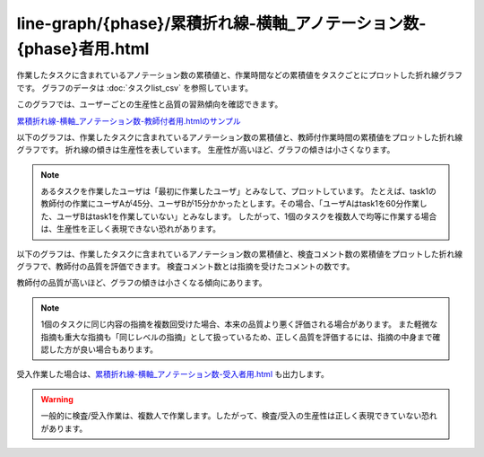====================================================================================
line-graph/{phase}/累積折れ線-横軸_アノテーション数-{phase}者用.html
====================================================================================

作業したタスクに含まれているアノテーション数の累積値と、作業時間などの累積値をタスクごとにプロットした折れ線グラフです。
グラフのデータは :doc:`タスクlist_csv` を参照しています。

このグラフでは、ユーザーごとの生産性と品質の習熟傾向を確認できます。


`累積折れ線-横軸_アノテーション数-教師付者用.htmlのサンプル <https://kurusugawa-computer.github.io/annofab-cli/command_reference/statistics/visualize/out_dir/line-graph/%E7%B4%AF%E7%A9%8D%E6%8A%98%E3%82%8C%E7%B7%9A-%E6%A8%AA%E8%BB%B8_%E3%82%A2%E3%83%8E%E3%83%86%E3%83%BC%E3%82%B7%E3%83%A7%E3%83%B3%E6%95%B0-%E6%95%99%E5%B8%AB%E4%BB%98%E8%80%85%E7%94%A8.html>`_


以下のグラフは、作業したタスクに含まれているアノテーション数の累積値と、教師付作業時間の累積値をプロットした折れ線グラフです。
折れ線の傾きは生産性を表しています。
生産性が高いほど、グラフの傾きは小さくなります。

.. image:: ../visualize/img/アノテーション数と教師付作業時間の累積グラフ.png



.. note::

    あるタスクを作業したユーザは「最初に作業したユーザ」とみなして、プロットしています。
    たとえば、task1の教師付の作業にユーザAが45分、ユーザBが15分かかったとします。その場合、「ユーザAはtask1を60分作業した、ユーザBはtask1を作業していない」とみなします。
    したがって、1個のタスクを複数人で均等に作業する場合は、生産性を正しく表現できない恐れがあります。



以下のグラフは、作業したタスクに含まれているアノテーション数の累積値と、検査コメント数の累積値をプロットした折れ線グラフで、教師付の品質を評価できます。
検査コメント数とは指摘を受けたコメントの数です。

教師付の品質が高いほど、グラフの傾きは小さくなる傾向にあります。

.. image:: ../visualize/img/アノテーション数と検査コメント数の累積グラフ.png


.. note::

    1個のタスクに同じ内容の指摘を複数回受けた場合、本来の品質より悪く評価される場合があります。
    また軽微な指摘も重大な指摘も「同じレベルの指摘」として扱っているため、正しく品質を評価するには、指摘の中身まで確認した方が良い場合もあります。



受入作業した場合は、`累積折れ線-横軸_アノテーション数-受入者用.html <https://kurusugawa-computer.github.io/annofab-cli/command_reference/statistics/visualize/out_dir/line-graph/%E7%B4%AF%E7%A9%8D%E6%8A%98%E3%82%8C%E7%B7%9A-%E6%A8%AA%E8%BB%B8_%E3%82%A2%E3%83%8E%E3%83%86%E3%83%BC%E3%82%B7%E3%83%A7%E3%83%B3%E6%95%B0-%E5%8F%97%E5%85%A5%E8%80%85%E7%94%A8.html>`_ も出力します。

.. warning::

    一般的に検査/受入作業は、複数人で作業します。したがって、検査/受入の生産性は正しく表現できていない恐れがあります。
    